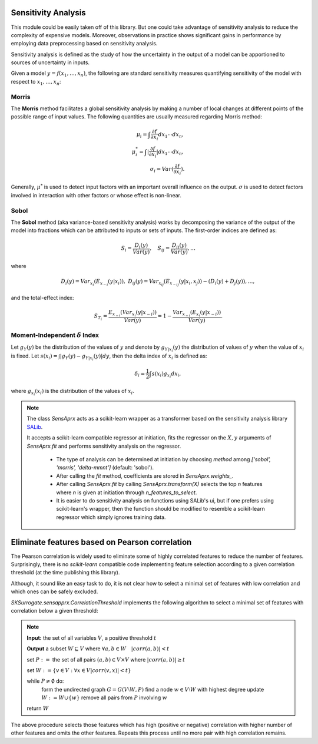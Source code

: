 ==============================
Sensitivity Analysis
==============================
This module could be easily taken off of this library. But one could take advantage of sensitivity
analysis to reduce the complexity of expensive models. Moreover, observations in practice shows
significant gains in performance by employing data preprocessing based on sensitivity analysis.

Sensitivity analysis is defined as the study of how the uncertainty in the output of a model can be
apportioned to sources of uncertainty in inputs.

Given a model :math:`y=f(x_1,\dots,x_n)`, the following are standard sensitivity measures quantifying
sensitivity of the model with respect to :math:`x_1,\dots,x_n`:

Morris
===========================================
The **Morris** method facilitates a global sensitivity analysis by making a number of local changes at
different points of the possible range of input values. The following quantities are usually
measured regarding Morris method:

.. math::
    \mu_i=\int\frac{\partial f}{\partial x_i}dx_1\cdots dx_n,\\
    \mu^*_i=\int|\frac{\partial f}{\partial x_i}|dx_1\cdots dx_n,\\
    \sigma_i=Var(\frac{\partial f}{\partial x_i}).

Generally, :math:`\mu^*` is used to detect input factors with an important overall influence
on the output. :math:`\sigma` is used to detect factors involved in interaction with other factors
or whose effect is non-linear.

Sobol
===========================================
The **Sobol** method (aka variance-based sensitivity analysis) works by decomposing the variance of
the output of the model into fractions which can be attributed to inputs or sets of inputs.
The first-order indices are defined as:

.. math::
    S_i=\frac{D_i(y)}{Var(y)},\quad S_{ij}=\frac{D_{ij}(y)}{Var(y)},\dots

where

.. math::
    D_i(y)=Var_{x_i}(E_{x_{-i}}(y|x_i)), ~
    D_{ij}(y)=Var_{x_{ij}}(E_{x_{-ij}}(y|x_i,x_j))-(D_i(y)+D_j(y)),\dots,

and the total-effect index:

.. math::
    S_{T_i}=\frac{E_{x_{-i}}(Var_{x_i}(y|x_{-i}))}{Var(y)}=
    1-\frac{Var_{x_{-i}}(E_{x_i}(y|x_{-i}))}{Var(y)}.

Moment-Independent :math:`\delta` Index
===========================================
Let :math:`g_Y(y)` be the distribution of the values of :math:`y` and denote by
:math:`g_{Y|x_i}(y)` the distribution of values of :math:`y` when the value of :math:`x_i` is fixed.
Let :math:`s(x_i)=\int|g_Y(y)-g_{Y|x_i}(y)|dy`, then the delta index of :math:`x_i` is defined as:

.. math::
    \delta_i=\frac{1}{2}\int s(x_i)g_{x_i}dx_i,

where :math:`g_{x_i}(x_i)` is the distribution of the values of :math:`x_i`.

.. note::
    The class `SensAprx` acts as a scikit-learn wrapper as a transformer based on the sensitivity
    analysis library `SALib <https://salib.readthedocs.io/en/latest/index.html>`_.

    It accepts a scikit-learn compatible regressor at initiation, fits the regressor on the
    :math:`X, y` arguments of `SensAprx.fit` and performs sensitivity analysis on the regressor.

        + The type of analysis can be determined at initiation by choosing `method`
          among `['sobol', 'morris', 'delta-mmnt']` (default: 'sobol').

        + After calling the `fit` method, coefficients are stored in `SensAprx.weights_`.

        + After calling `SensAprx.fit` by calling `SensAprx.transform(X)` selects the top `n`
          features where `n` is given at initiation through `n_features_to_select`.

        + It is easier to do sensitivity analysis on functions using SALib's ui, but if one
          prefers using scikit-learn's wrapper, then the function should be modified to resemble
          a scikit-learn regressor which simply ignores training data.


================================================
Eliminate features based on Pearson correlation
================================================
The Pearson correlation is widely used to eliminate some of highly correlated features to reduce the number
of features. Surprisingly, there is no `scikit-learn` compatible code implementing feature selection according
to a given correlation threshold (at the time publishing this library).

Although, it sound like an easy task to do, it is not clear how to select a minimal set of features with low
correlation and which ones can be safely excluded.

`SKSurrogate.sensapprx.CorrelationThreshold` implements the following algorithm to select a minimal set of features
with correlation below a given threshold:

.. note::
    **Input:** the set of all variables :math:`V`, a positive threshold :math:`t`

    **Output** a subset :math:`W\subseteq V` where :math:`\forall a,b\in W\quad |corr(a,b)|<t`

    set :math:`P:=` the set of all pairs :math:`(a, b)\in V\times V` where :math:`|corr(a, b)|\ge t`

    set :math:`W:=\{v\in V:\forall x\in V |corr(v,x)|<t\}`

    while :math:`P\neq\emptyset` do:
        form the undirected graph :math:`G=G(V\setminus W, P)`
        find a node :math:`w\in V\setminus W` with highest degree
        update :math:`W:=W\cup\{w\}`
        remove all pairs from :math:`P` involving :math:`w`

    return :math:`W`

The above procedure selects those features which has high (positive or negative) correlation with higher number of
other features and omits the other features. Repeats this process until no more pair with high correlation remains.
